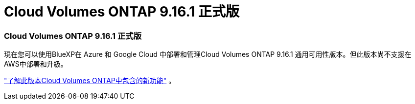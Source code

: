 = Cloud Volumes ONTAP 9.16.1 正式版
:allow-uri-read: 




=== Cloud Volumes ONTAP 9.16.1 正式版

現在您可以使用BlueXP在 Azure 和 Google Cloud 中部署和管理Cloud Volumes ONTAP 9.16.1 通用可用性版本。但此版本尚不支援在AWS中部署和升級。

link:https://docs.netapp.com/us-en/cloud-volumes-ontap-9161-relnotes/["了解此版本Cloud Volumes ONTAP中包含的新功能"^] 。
